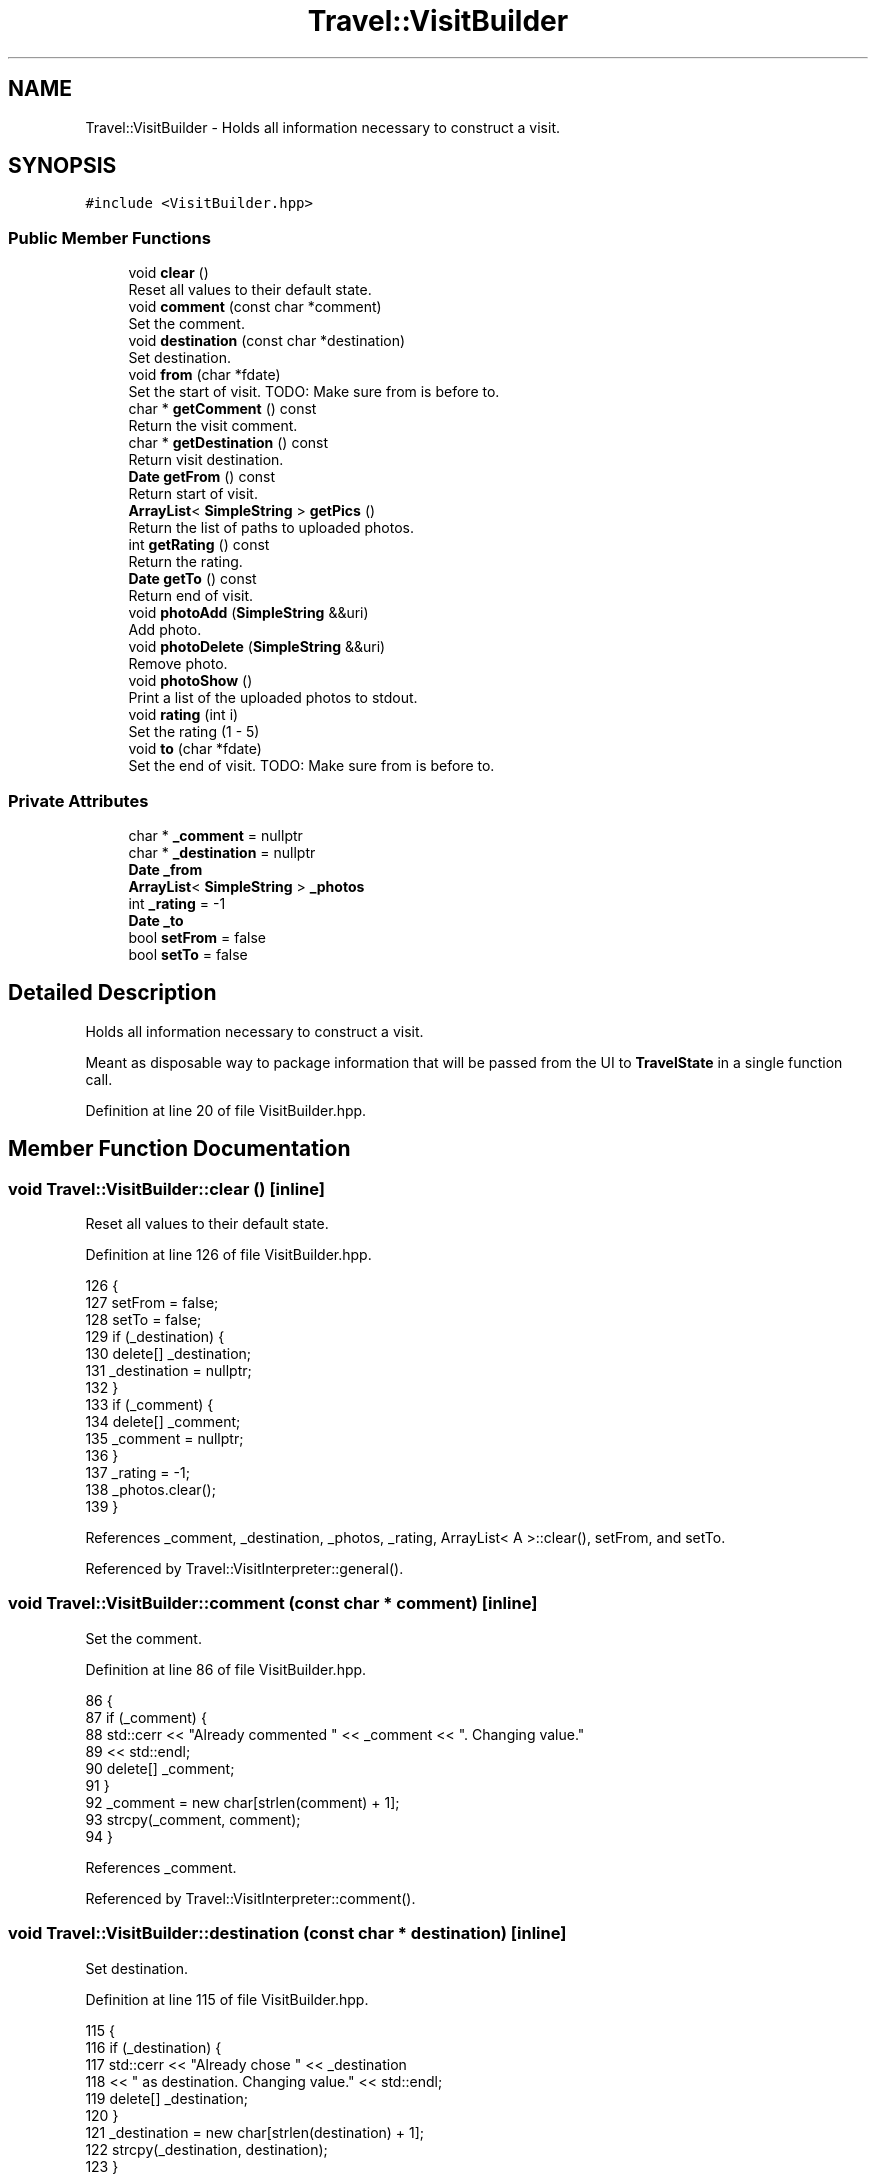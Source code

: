.TH "Travel::VisitBuilder" 3 "Wed Jun 10 2020" "Version 1.0" "Traveller's App" \" -*- nroff -*-
.ad l
.nh
.SH NAME
Travel::VisitBuilder \- Holds all information necessary to construct a visit\&.  

.SH SYNOPSIS
.br
.PP
.PP
\fC#include <VisitBuilder\&.hpp>\fP
.SS "Public Member Functions"

.in +1c
.ti -1c
.RI "void \fBclear\fP ()"
.br
.RI "Reset all values to their default state\&. "
.ti -1c
.RI "void \fBcomment\fP (const char *comment)"
.br
.RI "Set the comment\&. "
.ti -1c
.RI "void \fBdestination\fP (const char *destination)"
.br
.RI "Set destination\&. "
.ti -1c
.RI "void \fBfrom\fP (char *fdate)"
.br
.RI "Set the start of visit\&. TODO: Make sure from is before to\&. "
.ti -1c
.RI "char * \fBgetComment\fP () const"
.br
.RI "Return the visit comment\&. "
.ti -1c
.RI "char * \fBgetDestination\fP () const"
.br
.RI "Return visit destination\&. "
.ti -1c
.RI "\fBDate\fP \fBgetFrom\fP () const"
.br
.RI "Return start of visit\&. "
.ti -1c
.RI "\fBArrayList\fP< \fBSimpleString\fP > \fBgetPics\fP ()"
.br
.RI "Return the list of paths to uploaded photos\&. "
.ti -1c
.RI "int \fBgetRating\fP () const"
.br
.RI "Return the rating\&. "
.ti -1c
.RI "\fBDate\fP \fBgetTo\fP () const"
.br
.RI "Return end of visit\&. "
.ti -1c
.RI "void \fBphotoAdd\fP (\fBSimpleString\fP &&uri)"
.br
.RI "Add photo\&. "
.ti -1c
.RI "void \fBphotoDelete\fP (\fBSimpleString\fP &&uri)"
.br
.RI "Remove photo\&. "
.ti -1c
.RI "void \fBphotoShow\fP ()"
.br
.RI "Print a list of the uploaded photos to stdout\&. "
.ti -1c
.RI "void \fBrating\fP (int i)"
.br
.RI "Set the rating (1 - 5) "
.ti -1c
.RI "void \fBto\fP (char *fdate)"
.br
.RI "Set the end of visit\&. TODO: Make sure from is before to\&. "
.in -1c
.SS "Private Attributes"

.in +1c
.ti -1c
.RI "char * \fB_comment\fP = nullptr"
.br
.ti -1c
.RI "char * \fB_destination\fP = nullptr"
.br
.ti -1c
.RI "\fBDate\fP \fB_from\fP"
.br
.ti -1c
.RI "\fBArrayList\fP< \fBSimpleString\fP > \fB_photos\fP"
.br
.ti -1c
.RI "int \fB_rating\fP = \-1"
.br
.ti -1c
.RI "\fBDate\fP \fB_to\fP"
.br
.ti -1c
.RI "bool \fBsetFrom\fP = false"
.br
.ti -1c
.RI "bool \fBsetTo\fP = false"
.br
.in -1c
.SH "Detailed Description"
.PP 
Holds all information necessary to construct a visit\&. 

Meant as disposable way to package information that will be passed from the UI to \fBTravelState\fP in a single function call\&. 
.PP
Definition at line 20 of file VisitBuilder\&.hpp\&.
.SH "Member Function Documentation"
.PP 
.SS "void Travel::VisitBuilder::clear ()\fC [inline]\fP"

.PP
Reset all values to their default state\&. 
.PP
Definition at line 126 of file VisitBuilder\&.hpp\&.
.PP
.nf
126                {
127     setFrom = false;
128     setTo = false;
129     if (_destination) {
130       delete[] _destination;
131       _destination = nullptr;
132     }
133     if (_comment) {
134       delete[] _comment;
135       _comment = nullptr;
136     }
137     _rating = -1;
138     _photos\&.clear();
139   }
.fi
.PP
References _comment, _destination, _photos, _rating, ArrayList< A >::clear(), setFrom, and setTo\&.
.PP
Referenced by Travel::VisitInterpreter::general()\&.
.SS "void Travel::VisitBuilder::comment (const char * comment)\fC [inline]\fP"

.PP
Set the comment\&. 
.PP
Definition at line 86 of file VisitBuilder\&.hpp\&.
.PP
.nf
86                                     {
87     if (_comment) {
88       std::cerr << "Already commented " << _comment << "\&. Changing value\&."
89                 << std::endl;
90       delete[] _comment;
91     }
92     _comment = new char[strlen(comment) + 1];
93     strcpy(_comment, comment);
94   }
.fi
.PP
References _comment\&.
.PP
Referenced by Travel::VisitInterpreter::comment()\&.
.SS "void Travel::VisitBuilder::destination (const char * destination)\fC [inline]\fP"

.PP
Set destination\&. 
.PP
Definition at line 115 of file VisitBuilder\&.hpp\&.
.PP
.nf
115                                             {
116     if (_destination) {
117       std::cerr << "Already chose " << _destination
118                 << " as destination\&. Changing value\&." << std::endl;
119       delete[] _destination;
120     }
121     _destination = new char[strlen(destination) + 1];
122     strcpy(_destination, destination);
123   }
.fi
.PP
References _destination\&.
.PP
Referenced by Travel::HTLInterpreter::visit()\&.
.SS "void Travel::VisitBuilder::from (char * fdate)\fC [inline]\fP"

.PP
Set the start of visit\&. TODO: Make sure from is before to\&. 
.PP
Definition at line 52 of file VisitBuilder\&.hpp\&.
.PP
.nf
52                          {
53     if (setFrom) {
54       std::cerr << "Already set 'from' to " << _from << "\&. Changing value\&."
55                 << std::endl;
56     }
57     _from = Travel::Date(fdate);
58     setFrom = true;
59   }
.fi
.PP
References _from, and setFrom\&.
.PP
Referenced by Travel::VisitInterpreter::from()\&.
.SS "char* Travel::VisitBuilder::getComment () const\fC [inline]\fP"

.PP
Return the visit comment\&. 
.PP
Definition at line 36 of file VisitBuilder\&.hpp\&.
.PP
.nf
36 { return _comment; }
.fi
.PP
References _comment\&.
.PP
Referenced by User::addVisit()\&.
.SS "char* Travel::VisitBuilder::getDestination () const\fC [inline]\fP"

.PP
Return visit destination\&. 
.PP
Definition at line 48 of file VisitBuilder\&.hpp\&.
.PP
.nf
48 { return _destination; }
.fi
.PP
References _destination\&.
.PP
Referenced by User::addVisit()\&.
.SS "\fBDate\fP Travel::VisitBuilder::getFrom () const\fC [inline]\fP"

.PP
Return start of visit\&. 
.PP
Definition at line 45 of file VisitBuilder\&.hpp\&.
.PP
.nf
45 { return _from; }
.fi
.PP
References _from\&.
.PP
Referenced by User::addVisit()\&.
.SS "\fBArrayList\fP<\fBSimpleString\fP> Travel::VisitBuilder::getPics ()\fC [inline]\fP"

.PP
Return the list of paths to uploaded photos\&. 
.PP
Definition at line 33 of file VisitBuilder\&.hpp\&.
.PP
.nf
33 { return _photos; }
.fi
.PP
References _photos\&.
.PP
Referenced by User::addVisit()\&.
.SS "int Travel::VisitBuilder::getRating () const\fC [inline]\fP"

.PP
Return the rating\&. 
.PP
Definition at line 39 of file VisitBuilder\&.hpp\&.
.PP
.nf
39 { return _rating; }
.fi
.PP
References _rating\&.
.PP
Referenced by User::addVisit()\&.
.SS "\fBDate\fP Travel::VisitBuilder::getTo () const\fC [inline]\fP"

.PP
Return end of visit\&. 
.PP
Definition at line 42 of file VisitBuilder\&.hpp\&.
.PP
.nf
42 { return _to; }
.fi
.PP
References _to\&.
.PP
Referenced by User::addVisit()\&.
.SS "void Travel::VisitBuilder::photoAdd (\fBSimpleString\fP && uri)\fC [inline]\fP"

.PP
Add photo\&. 
.PP
Definition at line 97 of file VisitBuilder\&.hpp\&.
.PP
.nf
97 { _photos\&.append(std::move(uri)); }
.fi
.PP
References _photos, and ArrayList< A >::append()\&.
.PP
Referenced by Travel::VisitInterpreter::photoUpload()\&.
.SS "void Travel::VisitBuilder::photoDelete (\fBSimpleString\fP && uri)\fC [inline]\fP"

.PP
Remove photo\&. 
.PP
Definition at line 100 of file VisitBuilder\&.hpp\&.
.PP
.nf
100                                        {
101     auto res = _photos\&.remove(std::move(uri));
102     if (res == -1) {
103       std::cerr << "This photo does not exists\&." << std::endl;
104     }
105   }
.fi
.PP
References _photos, and ArrayList< A >::remove()\&.
.PP
Referenced by Travel::VisitInterpreter::photoDelete()\&.
.SS "void Travel::VisitBuilder::photoShow ()\fC [inline]\fP"

.PP
Print a list of the uploaded photos to stdout\&. 
.PP
Definition at line 108 of file VisitBuilder\&.hpp\&.
.PP
.nf
108                    {
109     std::cout << "Photos uploaded: " << std::endl;
110     _photos\&.foreach (
111         [](SimpleString const &ss) { std::cout << ss << std::endl; });
112   }
.fi
.PP
References _photos, and ArrayList< A >::foreach()\&.
.PP
Referenced by Travel::VisitInterpreter::photoShow()\&.
.SS "void Travel::VisitBuilder::rating (int i)\fC [inline]\fP"

.PP
Set the rating (1 - 5) 
.PP
Definition at line 73 of file VisitBuilder\&.hpp\&.
.PP
.nf
73                      {
74     if (i < 1 || i > 5) {
75       std::cerr << "Rating must be between 1 - 5 inclusive" << std::endl;
76       return;
77     }
78     if (_rating != -1) {
79       std::cerr << "Already rated " << _rating << "\&. Changing value\&."
80                 << std::endl;
81     }
82     _rating = i;
83   }
.fi
.PP
References _rating\&.
.PP
Referenced by Travel::VisitInterpreter::rate()\&.
.SS "void Travel::VisitBuilder::to (char * fdate)\fC [inline]\fP"

.PP
Set the end of visit\&. TODO: Make sure from is before to\&. 
.PP
Definition at line 63 of file VisitBuilder\&.hpp\&.
.PP
.nf
63                        {
64     if (setTo) {
65       std::cerr << "Already set 'to' to " << _to << "\&. Changing value\&."
66                 << std::endl;
67     }
68     _to = Travel::Date(fdate);
69     setTo = true;
70   }
.fi
.PP
References _to, and setTo\&.
.PP
Referenced by Travel::VisitInterpreter::to()\&.
.SH "Member Data Documentation"
.PP 
.SS "char* Travel::VisitBuilder::_comment = nullptr\fC [private]\fP"

.PP
Definition at line 28 of file VisitBuilder\&.hpp\&.
.PP
Referenced by clear(), comment(), and getComment()\&.
.SS "char* Travel::VisitBuilder::_destination = nullptr\fC [private]\fP"

.PP
Definition at line 22 of file VisitBuilder\&.hpp\&.
.PP
Referenced by clear(), destination(), and getDestination()\&.
.SS "\fBDate\fP Travel::VisitBuilder::_from\fC [private]\fP"

.PP
Definition at line 23 of file VisitBuilder\&.hpp\&.
.PP
Referenced by from(), and getFrom()\&.
.SS "\fBArrayList\fP<\fBSimpleString\fP> Travel::VisitBuilder::_photos\fC [private]\fP"

.PP
Definition at line 29 of file VisitBuilder\&.hpp\&.
.PP
Referenced by clear(), getPics(), photoAdd(), photoDelete(), and photoShow()\&.
.SS "int Travel::VisitBuilder::_rating = \-1\fC [private]\fP"

.PP
Definition at line 27 of file VisitBuilder\&.hpp\&.
.PP
Referenced by clear(), getRating(), and rating()\&.
.SS "\fBDate\fP Travel::VisitBuilder::_to\fC [private]\fP"

.PP
Definition at line 25 of file VisitBuilder\&.hpp\&.
.PP
Referenced by getTo(), and to()\&.
.SS "bool Travel::VisitBuilder::setFrom = false\fC [private]\fP"

.PP
Definition at line 24 of file VisitBuilder\&.hpp\&.
.PP
Referenced by clear(), and from()\&.
.SS "bool Travel::VisitBuilder::setTo = false\fC [private]\fP"

.PP
Definition at line 26 of file VisitBuilder\&.hpp\&.
.PP
Referenced by clear(), and to()\&.

.SH "Author"
.PP 
Generated automatically by Doxygen for Traveller's App from the source code\&.
